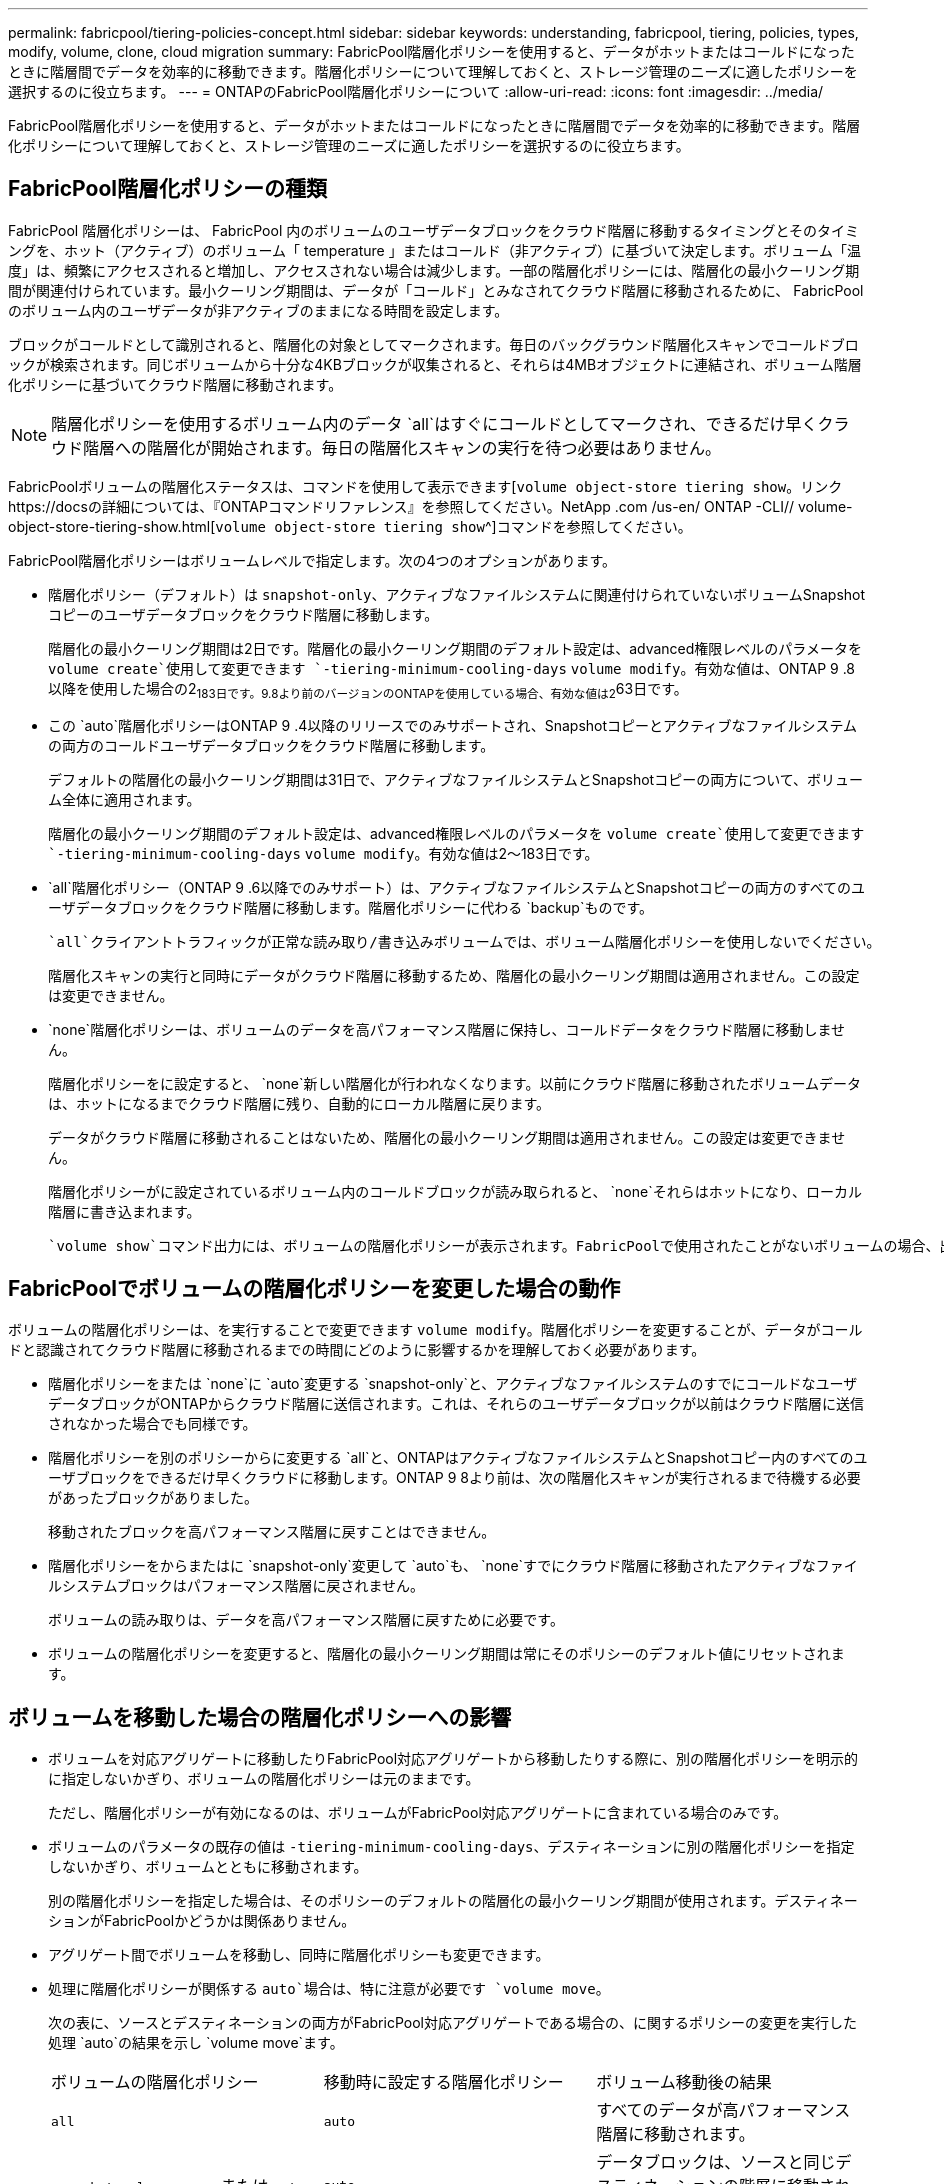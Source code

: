 ---
permalink: fabricpool/tiering-policies-concept.html 
sidebar: sidebar 
keywords: understanding, fabricpool, tiering, policies, types, modify, volume, clone, cloud migration 
summary: FabricPool階層化ポリシーを使用すると、データがホットまたはコールドになったときに階層間でデータを効率的に移動できます。階層化ポリシーについて理解しておくと、ストレージ管理のニーズに適したポリシーを選択するのに役立ちます。 
---
= ONTAPのFabricPool階層化ポリシーについて
:allow-uri-read: 
:icons: font
:imagesdir: ../media/


[role="lead"]
FabricPool階層化ポリシーを使用すると、データがホットまたはコールドになったときに階層間でデータを効率的に移動できます。階層化ポリシーについて理解しておくと、ストレージ管理のニーズに適したポリシーを選択するのに役立ちます。



== FabricPool階層化ポリシーの種類

FabricPool 階層化ポリシーは、 FabricPool 内のボリュームのユーザデータブロックをクラウド階層に移動するタイミングとそのタイミングを、ホット（アクティブ）のボリューム「 temperature 」またはコールド（非アクティブ）に基づいて決定します。ボリューム「温度」は、頻繁にアクセスされると増加し、アクセスされない場合は減少します。一部の階層化ポリシーには、階層化の最小クーリング期間が関連付けられています。最小クーリング期間は、データが「コールド」とみなされてクラウド階層に移動されるために、 FabricPool のボリューム内のユーザデータが非アクティブのままになる時間を設定します。

ブロックがコールドとして識別されると、階層化の対象としてマークされます。毎日のバックグラウンド階層化スキャンでコールドブロックが検索されます。同じボリュームから十分な4KBブロックが収集されると、それらは4MBオブジェクトに連結され、ボリューム階層化ポリシーに基づいてクラウド階層に移動されます。

[NOTE]
====
階層化ポリシーを使用するボリューム内のデータ `all`はすぐにコールドとしてマークされ、できるだけ早くクラウド階層への階層化が開始されます。毎日の階層化スキャンの実行を待つ必要はありません。

====
FabricPoolボリュームの階層化ステータスは、コマンドを使用して表示できます[`volume object-store tiering show`。リンクhttps://docsの詳細については、『ONTAPコマンドリファレンス』を参照してください。NetApp .com /us-en/ ONTAP -CLI// volume-object-store-tiering-show.html[`volume object-store tiering show`^]コマンドを参照してください。

FabricPool階層化ポリシーはボリュームレベルで指定します。次の4つのオプションがあります。

* 階層化ポリシー（デフォルト）は `snapshot-only`、アクティブなファイルシステムに関連付けられていないボリュームSnapshotコピーのユーザデータブロックをクラウド階層に移動します。
+
階層化の最小クーリング期間は2日です。階層化の最小クーリング期間のデフォルト設定は、advanced権限レベルのパラメータを `volume create`使用して変更できます `-tiering-minimum-cooling-days` `volume modify`。有効な値は、ONTAP 9 .8以降を使用した場合の2~183日です。9.8より前のバージョンのONTAPを使用している場合、有効な値は2~63日です。

* この `auto`階層化ポリシーはONTAP 9 .4以降のリリースでのみサポートされ、Snapshotコピーとアクティブなファイルシステムの両方のコールドユーザデータブロックをクラウド階層に移動します。
+
デフォルトの階層化の最小クーリング期間は31日で、アクティブなファイルシステムとSnapshotコピーの両方について、ボリューム全体に適用されます。

+
階層化の最小クーリング期間のデフォルト設定は、advanced権限レベルのパラメータを `volume create`使用して変更できます `-tiering-minimum-cooling-days` `volume modify`。有効な値は2～183日です。

*  `all`階層化ポリシー（ONTAP 9 .6以降でのみサポート）は、アクティブなファイルシステムとSnapshotコピーの両方のすべてのユーザデータブロックをクラウド階層に移動します。階層化ポリシーに代わる `backup`ものです。
+
 `all`クライアントトラフィックが正常な読み取り/書き込みボリュームでは、ボリューム階層化ポリシーを使用しないでください。

+
階層化スキャンの実行と同時にデータがクラウド階層に移動するため、階層化の最小クーリング期間は適用されません。この設定は変更できません。

*  `none`階層化ポリシーは、ボリュームのデータを高パフォーマンス階層に保持し、コールドデータをクラウド階層に移動しません。
+
階層化ポリシーをに設定すると、 `none`新しい階層化が行われなくなります。以前にクラウド階層に移動されたボリュームデータは、ホットになるまでクラウド階層に残り、自動的にローカル階層に戻ります。

+
データがクラウド階層に移動されることはないため、階層化の最小クーリング期間は適用されません。この設定は変更できません。

+
階層化ポリシーがに設定されているボリューム内のコールドブロックが読み取られると、 `none`それらはホットになり、ローカル階層に書き込まれます。



 `volume show`コマンド出力には、ボリュームの階層化ポリシーが表示されます。FabricPoolで使用されたことがないボリュームの場合、出力に階層化ポリシーが表示され `none`ます。



== FabricPoolでボリュームの階層化ポリシーを変更した場合の動作

ボリュームの階層化ポリシーは、を実行することで変更できます `volume modify`。階層化ポリシーを変更することが、データがコールドと認識されてクラウド階層に移動されるまでの時間にどのように影響するかを理解しておく必要があります。

* 階層化ポリシーをまたは `none`に `auto`変更する `snapshot-only`と、アクティブなファイルシステムのすでにコールドなユーザデータブロックがONTAPからクラウド階層に送信されます。これは、それらのユーザデータブロックが以前はクラウド階層に送信されなかった場合でも同様です。
* 階層化ポリシーを別のポリシーからに変更する `all`と、ONTAPはアクティブなファイルシステムとSnapshotコピー内のすべてのユーザブロックをできるだけ早くクラウドに移動します。ONTAP 9 8より前は、次の階層化スキャンが実行されるまで待機する必要があったブロックがありました。
+
移動されたブロックを高パフォーマンス階層に戻すことはできません。

* 階層化ポリシーをからまたはに `snapshot-only`変更して `auto`も、 `none`すでにクラウド階層に移動されたアクティブなファイルシステムブロックはパフォーマンス階層に戻されません。
+
ボリュームの読み取りは、データを高パフォーマンス階層に戻すために必要です。

* ボリュームの階層化ポリシーを変更すると、階層化の最小クーリング期間は常にそのポリシーのデフォルト値にリセットされます。




== ボリュームを移動した場合の階層化ポリシーへの影響

* ボリュームを対応アグリゲートに移動したりFabricPool対応アグリゲートから移動したりする際に、別の階層化ポリシーを明示的に指定しないかぎり、ボリュームの階層化ポリシーは元のままです。
+
ただし、階層化ポリシーが有効になるのは、ボリュームがFabricPool対応アグリゲートに含まれている場合のみです。

* ボリュームのパラメータの既存の値は `-tiering-minimum-cooling-days`、デスティネーションに別の階層化ポリシーを指定しないかぎり、ボリュームとともに移動されます。
+
別の階層化ポリシーを指定した場合は、そのポリシーのデフォルトの階層化の最小クーリング期間が使用されます。デスティネーションがFabricPoolかどうかは関係ありません。

* アグリゲート間でボリュームを移動し、同時に階層化ポリシーも変更できます。
* 処理に階層化ポリシーが関係する `auto`場合は、特に注意が必要です `volume move`。
+
次の表に、ソースとデスティネーションの両方がFabricPool対応アグリゲートである場合の、に関するポリシーの変更を実行した処理 `auto`の結果を示し `volume move`ます。

+
|===


| ボリュームの階層化ポリシー | 移動時に設定する階層化ポリシー | ボリューム移動後の結果 


 a| 
`all`
 a| 
`auto`
 a| 
すべてのデータが高パフォーマンス階層に移動されます。



 a| 
`snapshot-only`、 `none`、または `auto`
 a| 
`auto`
 a| 
データブロックは、ソースと同じデスティネーションの階層に移動されます。



 a| 
`auto`または `all`
 a| 
`snapshot-only`
 a| 
すべてのデータが高パフォーマンス階層に移動されます。



 a| 
`auto`
 a| 
`all`
 a| 
すべてのユーザデータがクラウド階層に移動されます。



 a| 
`snapshot-only`,`auto`または `all`
 a| 
`none`
 a| 
すべてのデータが高パフォーマンス階層に保持されます。

|===




== ボリュームをクローニングした場合の階層化ポリシーへの影響

* ONTAP 9.8以降、クローン ボリュームは常に階層化ポリシーとクラウド読み出しポリシーの両方を親ボリュームから継承します。
+
ONTAP 9 .8より前のリリースでは、親に階層化ポリシーが設定されている場合を除き、クローンは親から階層化ポリシーを継承します。 `all`

* 親ボリュームにクラウド読み出しポリシーが設定されている場合、 `never`クローンボリュームにはクラウド読み出しポリシーまたは `all`階層化ポリシーと、対応するクラウド読み出しポリシーが `default`設定されている必要があります `never`。
* 親ボリュームのクラウド読み出しポリシーをに変更する `never`には、クローンボリュームにクラウド読み出しポリシーがすべて設定され `never`ている必要があります。


ボリュームをクローニングするときは、次のベストプラクティスに注意してください。

*  `-tiering-policy`クローンのオプションと `tiering-minimum-cooling-days`オプションは、クローンに固有のブロックの階層化動作のみを制御します。そのため、親FlexVolでは、どのクローンよりも同じ量または少ない量のデータしか移動しない階層化設定を使用することを推奨します。
* 親FlexVolのクラウド読み出しポリシーでは、すべてのクローンの読み出しポリシーと同じ量かそれよりも多くのデータを移動する必要があります。




== 階層化ポリシーとクラウド移行との相互運用性

FabricPoolのクラウドデータ読み出しは階層化ポリシーで制御されます。階層化ポリシーは、読み取りパターンに基づいてクラウド階層から高パフォーマンス階層へのデータの読み出しを決定します。読み取りパターンにはシーケンシャルとランダムがあります。

次の表に、階層化ポリシーと各ポリシーのクラウドデータ読み出しルールを示します。

|===


| 階層化ポリシー | 読み出し動作 


 a| 
なし
 a| 
シーケンシャルリードとランダムリード



 a| 
Snapshotのみ
 a| 
シーケンシャルリードとランダムリード



 a| 
自動
 a| 
ランダムリード



 a| 
すべて
 a| 
データ読み出しなし

|===
ONTAP 9 .8以降では、クラウド移行制御 `cloud-retrieval-policy`オプションによって、階層化ポリシーで制御されるデフォルトのクラウド移行（読み出し）動作が上書きされます。

次の表に、サポートされているクラウド読み出しポリシーとその読み出し動作を示します。

|===


| クラウド読み出しポリシー | 読み出し動作 


 a| 
デフォルト
 a| 
どのデータを移行するかは階層化ポリシーによって決定されるため、「デフォルト」のクラウドデータの読み出しに変更はありません,`" `cloud-retrieval-policy`。このポリシーは、ホストされているアグリゲートのタイプに関係なく、すべてのボリュームのデフォルト値です。



 a| 
オンリード
 a| 
クライアントによって読み取られたデータはすべてクラウド階層から高パフォーマンス階層に移行されます。



 a| 
しない
 a| 
クライアントによって読み取られたデータはクラウド階層から高パフォーマンス階層に移行されません。



 a| 
プロモート
 a| 
* 階層化ポリシー「 none 」の場合、すべてのクラウドデータはクラウド階層からパフォーマンス階層にプルされます
* 階層化ポリシー「スナップショットのみ」の場合、「 AFS データ」はプルされます。


|===
この手順で説明されているコマンドの詳細については、をlink:https://docs.netapp.com/us-en/ontap-cli/["ONTAPコマンド リファレンス"^]参照してください。
